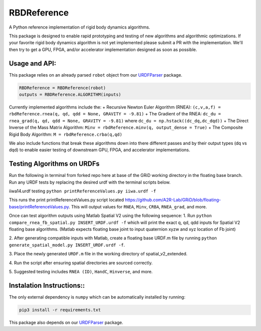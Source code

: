 RBDReference
============

A Python reference implementation of rigid body dynamics algorithms.

This package is designed to enable rapid prototyping and testing of new
algorithms and algorithmic optimizations. If your favorite rigid body
dynamics algorithm is not yet implemented please submit a PR with the
implementation. We'll then try to get a GPU, FPGA, and/or accelerator
implementation designed as soon as possible.

Usage and API:
--------------

This package relies on an already parsed ``robot`` object from our
`URDFParser <https://github.com/robot-acceleration/URDFParser>`__
package.

.. code:: python

   RBDReference = RBDReference(robot)
   outputs = RBDReference.ALGORITHM(inputs)

Currently implemented algorithms include the: + Recursive Newton Euler
Algorithm (RNEA):
``(c,v,a,f) = rbdReference.rnea(q, qd, qdd = None, GRAVITY = -9.81)`` +
The Gradient of the RNEA:
``dc_du = rnea_grad(q, qd, qdd = None, GRAVITY = -9.81)`` where
``dc_du = np.hstack((dc_dq,dc_dqd))`` + The Direct Inverse of the Mass
Matrix Algorithm: ``Minv = rbdReference.minv(q, output_dense = True)`` +
The Composite Rigid Body Algorithm: ``M = rbdReference.crba(q,qd)``

We also include functions that break these algorithms down into there
different passes and by their output types (dq vs dqd) to enable easier
testing of downstream GPU, FPGA, and accelerator implementations.

Testing Algorithms on URDFs
---------------------------

Run the following in terminal from forked repo here at base of the GRiD
working directory in the floating base branch. Run any URDF tests by
replacing the desired urdf with the terminal scripts below.

iiwa14.urdf testing ``python printReferenceValues.py iiwa.urdf -f``

This runs the print printReferenceValues.py script located
https://github.com/A2R-Lab/GRiD/blob/floating-base/printReferenceValues.py.
This will output values for ``RNEA``, ``Minv``, ``CRBA``, ``RNEA_grad``,
and more.

Once can test algorithm outputs using Matlab Spatial V2 using the
following sequence: 
1. Run ``python compare_rnea_fb_spatial.py INSERT_URDF.urdf -f`` which will
print the exact q, qd, qdd inputs for Spatial V2 floating base
algorithms. (Matlab expects floating base joint to input quaternion xyzw
and xyz location of Fb joint) 

2. After generating compatible inputs with
Matlab, create a floating base URDF.m file by running
``python generate_spatial_model.py INSERT_URDF.urdf -f``. 

3. Place the
newly generated ``URDF.m`` file in the working directory of
spatial_v2_extended. 

4. Run the script after ensuring spatial
directories are sourced correctly. 

5. Suggested testing includes
``RNEA (ID)``, ``HandC``, ``Hinverse``, and more.

Instalation Instructions::
--------------------------

The only external dependency is ``numpy`` which can be automatically
installed by running:

.. code:: shell

   pip3 install -r requirements.txt

This package also depends on our
`URDFParser <https://github.com/robot-acceleration/URDFParser>`__
package.
